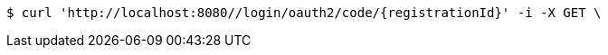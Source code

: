 [source,bash]
----
$ curl 'http://localhost:8080//login/oauth2/code/{registrationId}' -i -X GET \
----
